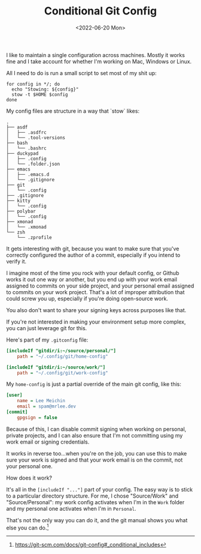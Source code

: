 #+TITLE: Conditional Git Config
#+DATE: <2022-06-20 Mon>
#+CATEGORY: programming

I like to maintain a single configuration across machines. Mostly it works fine and I take account for whether I'm working on Mac, Windows or Linux.

All I need to do is run a small script to set most of my shit up:

#+BEGIN_SRC shell
for config in */; do
  echo "Stowing: ${config}"
  stow -t $HOME $config
done
#+END_SRC

My config files are structure in a way that `stow` likes:

#+BEGIN_SRC text
.
├── asdf
│   ├── .asdfrc
│   └── .tool-versions
├── bash
│   └── .bashrc
├── duckypad
│   ├── .config
│   └── .folder.json
├── emacs
│   ├── .emacs.d
│   └── .gitignore
├── git
│   └── .config
├── .gitignore
├── kitty
│   └── .config
├── polybar
│   └── .config
├── xmonad
│   └── .xmonad
└── zsh
    └── .zprofile
#+END_SRC


It gets interesting with git, because you want to make sure that you've correctly configured the author of a commit, especially if you intend to verify it.

I imagine most of the time you rock with your default config, or Github works it out one way or another, but you end up with your work email assigned to commits on your side project, and your personal email assigned to commits on your work project. That's a lot of improper attribution that could screw you up, especially if you're doing open-source work.

You also don't want to share your signing keys across purposes like that.

If you're not interested in making your environment setup more complex, you can just leverage git for this.

Here's part of my ~.gitconfig~ file:

#+BEGIN_SRC ini
[includeIf "gitdir/i:~/source/personal/"]
    path = "~/.config/git/home-config"
    
[includeIf "gitdir/i:~/source/work/"]
    path = "~/.config/git/work-config"  
#+END_SRC


My ~home-config~ is just a partial override of the main git config, like this:

#+BEGIN_SRC ini
[user]
    name = Lee Meichin
    email = spam@mrlee.dev
[commit]
    gpgsign = false
#+END_SRC

Because of this, I can disable commit signing when working on personal, private projects, and I can also ensure that I'm not committing using my work email or signing credentials.

It works in reverse too...when you're on the job, you can use this to make sure your work is signed and that your work email is on the commit, not your personal one.

How does it work?

It's all in the ~[includeIf "..."]~ part of your config. The easy way is to stick to a particular directory structure. For me, I chose "Source/Work" and "Source/Personal": my work config activates when I'm in the ~Work~ folder and my personal one activates when I'm in ~Personal~.

That's not the only way you can do it, and the git manual shows you what else you can do.[fn:1]

[fn:1] https://git-scm.com/docs/git-config#_conditional_includes
